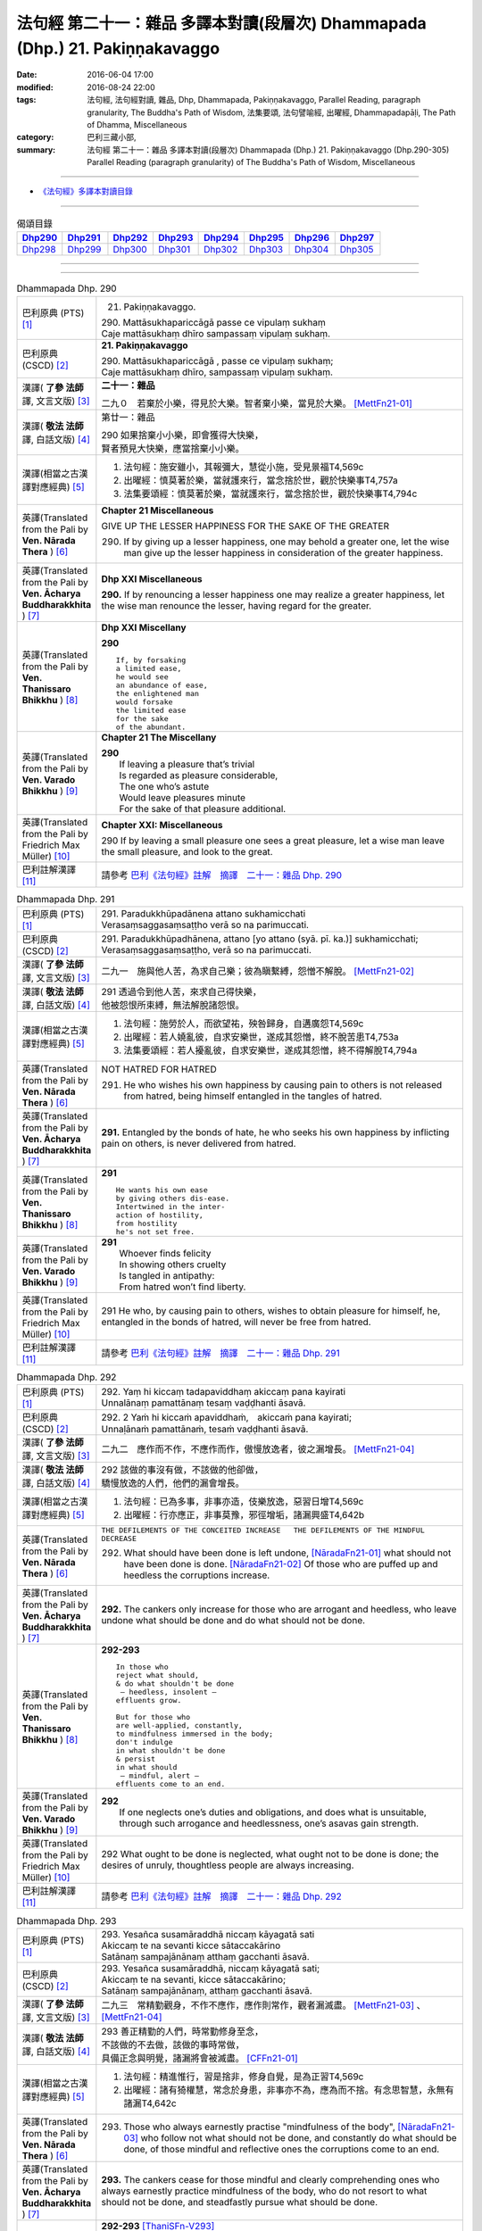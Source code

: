 =============================================================================
法句經 第二十一：雜品 多譯本對讀(段層次) Dhammapada (Dhp.) 21. Pakiṇṇakavaggo
=============================================================================

:date: 2016-06-04 17:00
:modified: 2016-08-24 22:00
:tags: 法句經, 法句經對讀, 雜品, Dhp, Dhammapada, Pakiṇṇakavaggo, 
       Parallel Reading, paragraph granularity, The Buddha's Path of Wisdom,
       法集要頌, 法句譬喻經, 出曜經, Dhammapadapāḷi, The Path of Dhamma, Miscellaneous
:category: 巴利三藏小部, 
:summary: 法句經 第二十一：雜品 多譯本對讀(段層次) Dhammapada (Dhp.) 21. Pakiṇṇakavaggo 
          (Dhp.290-305)
          Parallel Reading (paragraph granularity) of The Buddha's Path of Wisdom, Miscellaneous

--------------

- `《法句經》多譯本對讀目錄 <{filename}dhp-contrast-reading%zh.rst>`__

--------------

.. list-table:: 偈頌目錄
   :widths: 2 2 2 2 2 2 2 2
   :header-rows: 1

   * - Dhp290_
     - Dhp291_
     - Dhp292_
     - Dhp293_
     - Dhp294_
     - Dhp295_
     - Dhp296_
     - Dhp297_

   * - Dhp298_
     - Dhp299_
     - Dhp300_
     - Dhp301_
     - Dhp302_
     - Dhp303_
     - Dhp304_
     - Dhp305_

--------------

.. raw:: html 

  本對讀包含下列數個版本，請自行勾選欲對讀之版本
  （感恩 <strong><a href="https://siongui.github.io/zh/pages/siong-ui-te.html">Siong-Ui Te 師兄</a></strong>
  提供程式支援）：
  
  <div id="option-contrast-reading"></div>

--------------

.. _Dhp290:

.. list-table:: Dhammapada Dhp. 290
   :widths: 15 75
   :header-rows: 0
   :class: contrast-reading-table

   * - 巴利原典 (PTS) [1]_
     - 21. Pakiṇṇakavaggo. 
 
       | 290. Mattāsukhapariccāgā passe ce vipulaṃ sukhaṃ
       | Caje mattāsukhaṃ dhīro sampassaṃ vipulaṃ sukhaṃ.

   * - 巴利原典 (CSCD) [2]_
     - **21. Pakiṇṇakavaggo**

       | 290. Mattāsukhapariccāgā , passe ce vipulaṃ sukhaṃ;
       | Caje mattāsukhaṃ dhīro, sampassaṃ vipulaṃ sukhaṃ.

   * - 漢譯( **了參 法師** 譯, 文言文版) [3]_
     - **二十一：雜品**

       二九０　若棄於小樂，得見於大樂。智者棄小樂，當見於大樂。 [MettFn21-01]_

   * - 漢譯( **敬法 法師** 譯, 白話文版) [4]_
     - 第廿一：雜品

       | 290 如果捨棄小小樂，即會獲得大快樂，
       | 賢者預見大快樂，應當捨棄小小樂。

   * - 漢譯(相當之古漢譯對應經典) [5]_
     - 1. 法句經：施安雖小，其報彌大，慧從小施，受見景福T4,569c
       2. 出曜經：慎莫著於樂，當就護來行，當念捨於世，觀於快樂事T4,757a
       3. 法集要頌經：慎莫著於樂，當就護來行，當念捨於世，觀於快樂事T4,794c

   * - 英譯(Translated from the Pali by **Ven. Nārada Thera** ) [6]_
     - **Chapter 21  Miscellaneous**

       GIVE UP THE LESSER HAPPINESS FOR THE SAKE OF THE GREATER
       
       290. If by giving up a lesser happiness, one may behold a greater one, let the wise man give up the lesser happiness in consideration of the greater happiness.

   * - 英譯(Translated from the Pali by **Ven. Ācharya Buddharakkhita** ) [7]_
     - **Dhp XXI Miscellaneous**
       
       **290.** If by renouncing a lesser happiness one may realize a greater happiness, let the wise man renounce the lesser, having regard for the greater.

   * - 英譯(Translated from the Pali by **Ven. Thanissaro Bhikkhu** ) [8]_
     - **Dhp XXI  Miscellany**

       **290** 
       ::
              
          If, by forsaking    
          a limited ease,   
          he would see    
          an abundance of ease,   
          the enlightened man   
          would forsake   
          the limited ease    
          for the sake    
          of the abundant.

   * - 英譯(Translated from the Pali by **Ven. Varado Bhikkhu** ) [9]_
     - **Chapter 21 The Miscellany**

       | **290** 
       |  If leaving a pleasure that’s trivial  
       |  Is regarded as pleasure considerable, 
       |  The one who’s astute  
       |  Would leave pleasures minute  
       |  For the sake of that pleasure additional.
     
   * - 英譯(Translated from the Pali by Friedrich Max Müller) [10]_
     - **Chapter XXI: Miscellaneous**

       290 If by leaving a small pleasure one sees a great pleasure, let a wise man leave the small pleasure, and look to the great.

   * - 巴利註解漢譯 [11]_
     - 請參考 `巴利《法句經》註解　摘譯　二十一：雜品 Dhp. 290 <{filename}../dhA/dhA-chap21%zh.rst#Dhp290>`__

.. _Dhp291:

.. list-table:: Dhammapada Dhp. 291
   :widths: 15 75
   :header-rows: 0
   :class: contrast-reading-table

   * - 巴利原典 (PTS) [1]_
     - | 291. Paradukkhūpadānena attano sukhamicchati
       | Verasaṃsaggasaṃsaṭṭho verā so na parimuccati.

   * - 巴利原典 (CSCD) [2]_
     - | 291. Paradukkhūpadhānena, attano [yo attano (syā. pī. ka.)] sukhamicchati;
       | Verasaṃsaggasaṃsaṭṭho, verā so na parimuccati.

   * - 漢譯( **了參 法師** 譯, 文言文版) [3]_
     - 二九一　施與他人苦，為求自己樂；彼為瞋繫縛，怨憎不解脫。 [MettFn21-02]_

   * - 漢譯( **敬法 法師** 譯, 白話文版) [4]_
     - | 291 透過令到他人苦，來求自己得快樂，
       | 他被怨恨所束縛，無法解脫諸怨恨。

   * - 漢譯(相當之古漢譯對應經典) [5]_
     - 1. 法句經：施勞於人，而欲望祐，殃咎歸身，自遘廣怨T4,569c
       2. 出曜經：若人嬈亂彼，自求安樂世，遂成其怨憎，終不脫苦患T4,753a
       3. 法集要頌經：若人擾亂彼，自求安樂世，遂成其怨憎，終不得解脫T4,794a

   * - 英譯(Translated from the Pali by **Ven. Nārada Thera** ) [6]_
     - NOT HATRED FOR HATRED

       291. He who wishes his own happiness by causing pain to others is not released from hatred, being himself entangled in the tangles of hatred.

   * - 英譯(Translated from the Pali by **Ven. Ācharya Buddharakkhita** ) [7]_
     - **291.** Entangled by the bonds of hate, he who seeks his own happiness by inflicting pain on others, is never delivered from hatred.

   * - 英譯(Translated from the Pali by **Ven. Thanissaro Bhikkhu** ) [8]_
     - **291** 
       ::

          He wants his own ease   
          by giving others dis-ease.    
          Intertwined in the inter-   
          action of hostility,    
          from hostility    
          he's not set free.

   * - 英譯(Translated from the Pali by **Ven. Varado Bhikkhu** ) [9]_
     - | **291** 
       |  Whoever finds felicity  
       |  In showing others cruelty 
       |  Is tangled in antipathy:  
       |  From hatred won’t find liberty.
     
   * - 英譯(Translated from the Pali by Friedrich Max Müller) [10]_
     - 291 He who, by causing pain to others, wishes to obtain pleasure for himself, he, entangled in the bonds of hatred, will never be free from hatred.

   * - 巴利註解漢譯 [11]_
     - 請參考 `巴利《法句經》註解　摘譯　二十一：雜品 Dhp. 291 <{filename}../dhA/dhA-chap21%zh.rst#Dhp291>`__

.. _Dhp292:

.. list-table:: Dhammapada Dhp. 292
   :widths: 15 75
   :header-rows: 0
   :class: contrast-reading-table

   * - 巴利原典 (PTS) [1]_
     - | 292. Yaṃ hi kiccaṃ tadapaviddhaṃ akiccaṃ pana kayirati
       | Unnalānaṃ pamattānaṃ tesaṃ vaḍḍhanti āsavā.

   * - 巴利原典 (CSCD) [2]_
     - | 292. 2 Yaṁ hi kiccaṁ apaviddhaṁ,　akiccaṁ pana kayirati;
       | Unnaḷānaṁ pamattānaṁ, tesaṁ vaḍḍhanti āsavā.

   * - 漢譯( **了參 法師** 譯, 文言文版) [3]_
     - 二九二　應作而不作，不應作而作，傲慢放逸者，彼之漏增長。 [MettFn21-04]_

   * - 漢譯( **敬法 法師** 譯, 白話文版) [4]_
     - | 292 該做的事沒有做，不該做的他卻做，
       | 驕慢放逸的人們，他們的漏會增長。

   * - 漢譯(相當之古漢譯對應經典) [5]_
     - 1. 法句經：已為多事，非事亦造，伎樂放逸，惡習日增T4,569c
       2. 出曜經：行亦應正，非事莫豫，邪徑增垢，諸漏興盛T4,642b

   * - 英譯(Translated from the Pali by **Ven. Nārada Thera** ) [6]_
     - ``THE DEFILEMENTS OF THE CONCEITED INCREASE   THE DEFILEMENTS OF THE MINDFUL DECREASE``

       292. What should have been done is left undone, [NāradaFn21-01]_ what should not have been done is done. [NāradaFn21-02]_ Of those who are puffed up and heedless the corruptions increase.

   * - 英譯(Translated from the Pali by **Ven. Ācharya Buddharakkhita** ) [7]_
     - **292.** The cankers only increase for those who are arrogant and heedless, who leave undone what should be done and do what should not be done.

   * - 英譯(Translated from the Pali by **Ven. Thanissaro Bhikkhu** ) [8]_
     - **292-293** 
       ::
              
          In those who    
          reject what should,   
          & do what shouldn't be done   
           — heedless, insolent —   
          effluents grow.   
              
          But for those who   
          are well-applied, constantly,   
          to mindfulness immersed in the body;    
          don't indulge   
          in what shouldn't be done   
          & persist   
          in what should    
           — mindful, alert —   
          effluents come to an end.

   * - 英譯(Translated from the Pali by **Ven. Varado Bhikkhu** ) [9]_
     - | **292** 
       |  If one neglects one’s duties and obligations, and does what is unsuitable, through such arrogance and heedlessness, one’s asavas gain strength.
     
   * - 英譯(Translated from the Pali by Friedrich Max Müller) [10]_
     - 292 What ought to be done is neglected, what ought not to be done is done; the desires of unruly, thoughtless people are always increasing.

   * - 巴利註解漢譯 [11]_
     - 請參考 `巴利《法句經》註解　摘譯　二十一：雜品 Dhp. 292 <{filename}../dhA/dhA-chap21%zh.rst#Dhp292>`__

.. _Dhp293:

.. list-table:: Dhammapada Dhp. 293
   :widths: 15 75
   :header-rows: 0
   :class: contrast-reading-table

   * - 巴利原典 (PTS) [1]_
     - | 293. Yesañca susamāraddhā niccaṃ kāyagatā sati
       | Akiccaṃ te na sevanti kicce sātaccakārino
       | Satānaṃ sampajānānaṃ atthaṃ gacchanti āsavā.

   * - 巴利原典 (CSCD) [2]_
     - | 293. Yesañca susamāraddhā, niccaṃ kāyagatā sati;
       | Akiccaṃ te na sevanti, kicce sātaccakārino;
       | Satānaṃ sampajānānaṃ, atthaṃ gacchanti āsavā.

   * - 漢譯( **了參 法師** 譯, 文言文版) [3]_
     - 二九三　常精勤觀身，不作不應作，應作則常作，觀者漏滅盡。 [MettFn21-03]_ 、  [MettFn21-04]_

   * - 漢譯( **敬法 法師** 譯, 白話文版) [4]_
     - | 293 善正精勤的人們，時常勤修身至念，
       | 不該做的不去做，該做的事時常做，
       | 具備正念與明覺，諸漏將會被滅盡。 [CFFn21-01]_

   * - 漢譯(相當之古漢譯對應經典) [5]_
     - 1. 法句經：精進惟行，習是捨非，修身自覺，是為正習T4,569c
       2. 出曜經：諸有猗權慧，常念於身患，非事亦不為，應為而不捨。有念思智慧，永無有諸漏T4,642c

   * - 英譯(Translated from the Pali by **Ven. Nārada Thera** ) [6]_
     - 293. Those who always earnestly practise "mindfulness of the body", [NāradaFn21-03]_ who follow not what should not be done, and constantly do what should be done, of those mindful and reflective ones the corruptions come to an end. 

   * - 英譯(Translated from the Pali by **Ven. Ācharya Buddharakkhita** ) [7]_
     - **293.** The cankers cease for those mindful and clearly comprehending ones who always earnestly practice mindfulness of the body, who do not resort to what should not be done, and steadfastly pursue what should be done.

   * - 英譯(Translated from the Pali by **Ven. Thanissaro Bhikkhu** ) [8]_
     - **292-293** [ThaniSFn-V293]_
       ::
              
          In those who    
          reject what should,   
          & do what shouldn't be done   
           — heedless, insolent —   
          effluents grow.   
              
          But for those who   
          are well-applied, constantly,   
          to mindfulness immersed in the body;    
          don't indulge   
          in what shouldn't be done   
          & persist   
          in what should    
           — mindful, alert —   
          effluents come to an end.

   * - 英譯(Translated from the Pali by **Ven. Varado Bhikkhu** ) [9]_
     - | **293** 
       |  Those who ceaselessly and earnestly contemplate the body, who reject whatever conduct is unsuitable, and persevere in what is suitable: being attentive and mindful, their asavas fade away.
     
   * - 英譯(Translated from the Pali by Friedrich Max Müller) [10]_
     - 293 But they whose whole watchfulness is always directed to their body, who do not follow what ought not to be done, and who steadfastly do what ought to be done, the desires of such watchful and wise people will come to an end.

   * - 巴利註解漢譯 [11]_
     - 請參考 `巴利《法句經》註解　摘譯　二十一：雜品 Dhp. 293 <{filename}../dhA/dhA-chap21%zh.rst#Dhp293>`__

.. _Dhp294:

.. list-table:: Dhammapada Dhp. 294
   :widths: 15 75
   :header-rows: 0
   :class: contrast-reading-table

   * - 巴利原典 (PTS) [1]_
     - | 294. Mātaraṃ pitaraṃ hantvā rājāno dve ca khattiye
       | Raṭṭhaṃ sānuvaraṃ hantvā anīgho yāti brāhmaṇo.

   * - 巴利原典 (CSCD) [2]_
     - | 294. Mātaraṃ  pitaraṃ hantvā, rājāno dve ca khattiye;
       | Raṭṭhaṃ sānucaraṃ hantvā, anīgho yāti brāhmaṇo.

   * - 漢譯( **了參 法師** 譯, 文言文版) [3]_
     - 二九四　殺（愛欲）母與（慢）父，殺剎帝利族二王，（破）王國殺其從臣，趨向無憂婆羅門。 [LChnFn21-01]_ 、 [LChnFn21-02]_ 、 [LChnFn21-03]_ 、 [LChnFn21-04]_ 、 [LChnFn21-05]_ 、 [MettFn21-05]_ 、 [MettFn21-06]_ 、 [MettFn21-09]_

   * - 漢譯( **敬法 法師** 譯, 白話文版) [4]_
     - | 294 殺了母親（渴愛）、父親（我慢）與兩位剎帝利王（常見與斷見）
       | 、及摧毀了國家（十二處）和她的徵稅員（樂欲）之後，婆羅門（漏盡者）達到無苦。

   * - 漢譯(相當之古漢譯對應經典) [5]_
     - 1. 法句經：學先斷母，率君二臣，廢諸營從，是上道人T4,559c
       2. 法句譬喻經：學先斷母，率君二臣，廢諸營從，是上道人T4,577b
       3. 出曜經：除其父母緣，王家及二種，遍滅其境土，無垢為梵志T4,750c
       4. 出曜經：先去其母，王及二臣，盡勝境界，是謂梵志T4,774c
       5. 法集要頌經：除其父母緣，王家及二種，徧滅其境界，無垢為梵行T4,793b
       6. 法集要頌經：學先去其母，率君及二臣，盡勝諸境界，是名為梵志T4,799b

       | 7. 八犍度：捐捨於父母，亦王及二學，捨邦土翼從，無礙過梵志T26,915a
       | 8. 集論：逆害於父母，王及二多聞，誅國及隨行，是人說清淨T31,694a
       | 9. 雜集論：逆害於父母，王及二多聞，誅國及隨行，是人說清淨T31,773a

   * - 英譯(Translated from the Pali by **Ven. Nārada Thera** ) [6]_
     - ARAHANT GOES UNGRIEVING

       294. Having slain mother [NāradaFn21-04]_ (craving) and father [NāradaFn21-05]_ (conceit) and two warrior kings (views based on eternalism and nihilism), and having destroyed a country (sense-avenues and sense-objects) together with its revenue officer [NāradaFn21-06]_ (attachment), ungrieving goes the Brāhmaṇa (Arahant).

   * - 英譯(Translated from the Pali by **Ven. Ācharya Buddharakkhita** ) [7]_
     - **294.** Having slain mother (craving), father (self-conceit), two warrior-kings (eternalism and nihilism), and destroyed a country (sense organs and sense objects) together with its treasurer (attachment and lust), ungrieving goes the holy man.

   * - 英譯(Translated from the Pali by **Ven. Thanissaro Bhikkhu** ) [8]_
     - **294-295** [ThaniSFn-V294]_
       ::
              
          Having killed mother & father,    
          two warrior kings,    
          the kingdom & its dependency —    
          the brahman, untroubled, travels on.    
              
          Having killed mother & father,    
          two learned kings,    
          &, fifth, a tiger —   
          the brahman, untroubled, travels on.

   * - 英譯(Translated from the Pali by **Ven. Varado Bhikkhu** ) [9]_
     - **294**
       ::
              
         Having destroyed  
                   craving,  
                   conceit,  
                   belief in eternalism, 
                   belief in annihilationism,  
                   the sense spheres,  
                   delight and passion,  
         the arahant calmly takes his leave.
     
   * - 英譯(Translated from the Pali by Friedrich Max Müller) [10]_
     - 294 A true Brahmana goes scatheless, though he have killed father and mother, and two valiant kings, though he has destroyed a kingdom with all its subjects.

   * - 巴利註解漢譯 [11]_
     - 請參考 `巴利《法句經》註解　摘譯　二十一：雜品 Dhp. 294 <{filename}../dhA/dhA-chap21%zh.rst#Dhp294>`__

.. _Dhp295:

.. list-table:: Dhammapada Dhp. 295
   :widths: 15 75
   :header-rows: 0
   :class: contrast-reading-table

   * - 巴利原典 (PTS) [1]_
     - | 295. Mātaraṃ pitaraṃ hantvā rājāno dve ca sottiye
       | Veyyagghapañcamaṃ hantvā anīgho yāti brāhmaṇo.

   * - 巴利原典 (CSCD) [2]_
     - | 295. Mātaraṃ pitaraṃ hantvā, rājāno dve ca sotthiye;
       | Veyagghapañcamaṃ hantvā, anīgho yāti brāhmaṇo.

   * - 漢譯( **了參 法師** 譯, 文言文版) [3]_
     - 二九五　殺（愛欲）母與（慢）父，殺婆羅門族二王，殺其虎（將）第五（疑），趨向無憂婆羅門。 [LChnFn21-02]_ 、 [LChnFn21-06]_ 、 [MettFn21-07]_ 、 [MettFn21-08]_ 、 [MettFn21-09]_

   * - 漢譯( **敬法 法師** 譯, 白話文版) [4]_
     - | 295 殺了母親、父親與兩位婆羅門王、
       | 及消滅了疑虎排第五的五蓋後，婆羅門達到無苦。

   * - 漢譯(相當之古漢譯對應經典) [5]_
     - | 1. 發智：逆害於父母，王及二多聞，除虎第五怨，是人說清淨T26,1029c
       | 2. 八犍度：捐捨於父母，亦王及二學，已害於五虎，彼謂之清淨T26,915a

   * - 英譯(Translated from the Pali by **Ven. Nārada Thera** ) [6]_
     - 295. Having slain mother and father and two brahmin kings, and having destroyed the perilous path [NāradaFn21-07]_ (hindrances), ungrieving goes the Brāhmaṇa (Arahant). 

   * - 英譯(Translated from the Pali by **Ven. Ācharya Buddharakkhita** ) [7]_
     - **295.** Having slain mother, father, two brahman kings (two extreme views), and a tiger as the fifth (the five mental hindrances), ungrieving goes the holy man.

   * - 英譯(Translated from the Pali by **Ven. Thanissaro Bhikkhu** ) [8]_
     - **294-295** [ThaniSFn-V295]_
       ::
              
          Having killed mother & father,    
          two warrior kings,    
          the kingdom & its dependency —    
          the brahman, untroubled, travels on.    
              
          Having killed mother & father,    
          two learned kings,    
          &, fifth, a tiger —   
          the brahman, untroubled, travels on.

   * - 英譯(Translated from the Pali by **Ven. Varado Bhikkhu** ) [9]_
     - **295** 
       ::
              
         Having destroyed  
                   craving,  
                   conceit,  
                   belief in eternalism, 
                   belief in annihilationism,  
                   the five hindrances,  
         the arahant calmly takes his leave.
     
   * - 英譯(Translated from the Pali by Friedrich Max Müller) [10]_
     - 295 A true Brahmana goes scatheless, though he have killed father and mother, and two holy kings, and an eminent man besides.

   * - 巴利註解漢譯 [11]_
     - 請參考 `巴利《法句經》註解　摘譯　二十一：雜品 Dhp. 295 <{filename}../dhA/dhA-chap21%zh.rst#Dhp295>`__

.. _Dhp296:

.. list-table:: Dhammapada Dhp. 296
   :widths: 15 75
   :header-rows: 0
   :class: contrast-reading-table

   * - 巴利原典 (PTS) [1]_
     - | 296. Suppabuddhaṃ pabujjhanti sadā gotamasāvakā
       | Yesaṃ divā ca ratto ca niccaṃ buddhagatā sati.

   * - 巴利原典 (CSCD) [2]_
     - | 296. Suppabuddhaṃ pabujjhanti, sadā gotamasāvakā;
       | Yesaṃ divā ca ratto ca, niccaṃ buddhagatā sati.

   * - 漢譯( **了參 法師** 譯, 文言文版) [3]_
     - 二九六　喬達摩弟子，常善自醒覺，無論晝與夜，彼常念佛陀。 [LChnFn21-07]_ 、 [NandFn21-02]_

   * - 漢譯( **敬法 法師** 譯, 白話文版) [4]_
     - | 296 喬達摩的弟子們心常醒覺，
       | 不論晝夜皆常念佛（的功德）。

   * - 漢譯(相當之古漢譯對應經典) [5]_
     - 1. 法句經：為佛弟子，常寤自覺，晝夜念佛，惟法思眾T4,569c
       2. 法句經：己知自覺意，是為佛弟子，常當晝夜念，佛與法及僧T4,561b
       3. 法句譬喻經：己知自覺意，是為佛弟子，常當晝夜念，佛與法及眾T4,581a
       4. 出曜經：能知自覺者，是瞿曇弟子，晝夜當念是，一心歸命佛T4,701b
       5. 法集要頌經：善知自覺者，是瞿曇聲聞，應當於晝夜，一心恒念佛T4,794a

   * - 英譯(Translated from the Pali by **Ven. Nārada Thera** ) [6]_
     - ``MEDITATE ON THE BUDDHA, DHAMMA, SANGHA   BODY AND HARMLESSNESS   SEEK DELIGHT IN MEDITATION``

       296. Well awakened the disciples of Gotama ever arise - they who by day and night always contemplate the Buddha. [NāradaFn21-08]_ 

   * - 英譯(Translated from the Pali by **Ven. Ācharya Buddharakkhita** ) [7]_
     - **296.** Those disciples of Gotama ever awaken happily who day and night constantly practice the Recollection of the Qualities of the Buddha.

   * - 英譯(Translated from the Pali by **Ven. Thanissaro Bhikkhu** ) [8]_
     - **296-301** 
       ::
              
          They awaken, always wide awake:   
            Gotama's disciples  
          whose mindfulness, both day & night,    
          is constantly immersed    
            in the Buddha.  
              
          They awaken, always wide awake:   
            Gotama's disciples  
          whose mindfulness, both day & night,    
          is constantly immersed    
            in the Dhamma.  
              
          They awaken, always wide awake:   
            Gotama's disciples  
          whose mindfulness, both day & night,    
          is constantly immersed    
            in the Sangha.  
              
          They awaken, always wide awake:   
            Gotama's disciples  
          whose mindfulness, both day & night,    
          is constantly immersed    
            in the body.  
              
          They awaken, always wide awake:   
            Gotama's disciples  
          whose hearts delight, both day & night,   
            in harmlessness.  
              
          They awaken, always wide awake:   
            Gotama's disciples  
          whose hearts delight, both day & night,   
            in developing the mind.

   * - 英譯(Translated from the Pali by **Ven. Varado Bhikkhu** ) [9]_
     - | **296** 
       |  The disciples of Gotama, fully awake, 
       |  Are intent on the Buddha, by night and by day.
     
   * - 英譯(Translated from the Pali by Friedrich Max Müller) [10]_
     - 296 The disciples of Gotama (Buddha) are always well awake, and their thoughts day and night are always set on Buddha.

   * - 巴利註解漢譯 [11]_
     - 請參考 `巴利《法句經》註解　摘譯　二十一：雜品 Dhp. 296 <{filename}../dhA/dhA-chap21%zh.rst#Dhp296>`__

.. _Dhp297:

.. list-table:: Dhammapada Dhp. 297
   :widths: 15 75
   :header-rows: 0
   :class: contrast-reading-table

   * - 巴利原典 (PTS) [1]_
     - | 297. Suppabuddhaṃ pabujjhanti sadā gotamasāvakā
       | Yesaṃ divā ca ratto ca niccaṃ dhammagatā sati.

   * - 巴利原典 (CSCD) [2]_
     - | 297. Suppabuddhaṃ pabujjhanti, sadā gotamasāvakā;
       | Yesaṃ divā ca ratto ca, niccaṃ dhammagatā sati.

   * - 漢譯( **了參 法師** 譯, 文言文版) [3]_
     - 二九七　喬達摩弟子，常善自醒覺，無論晝與夜，彼常念達摩。 [NandFn21-02]_

   * - 漢譯( **敬法 法師** 譯, 白話文版) [4]_
     - | 297 喬達摩的弟子們心常醒覺，
       | 不論晝夜皆常念法（的功德）。

   * - 漢譯(相當之古漢譯對應經典) [5]_
     - 1. 出曜經：善覺自覺者，是瞿曇弟子，晝夜當念是，一心念於法T4,701c
       2. 法集要頌經：善知自覺者，是瞿曇聲聞，應當於晝夜，一心恒念法T4,784c

   * - 英譯(Translated from the Pali by **Ven. Nārada Thera** ) [6]_
     - 297. Well awakened the disciples of Gotama ever arise - they who by day and night always contemplate the Dhamma. [NāradaFn21-09]_

   * - 英譯(Translated from the Pali by **Ven. Ācharya Buddharakkhita** ) [7]_
     - **297.** Those disciples of Gotama ever awaken happily who day and night constantly practice the Recollection of the Qualities of the Dhamma.

   * - 英譯(Translated from the Pali by **Ven. Thanissaro Bhikkhu** ) [8]_
     - **296-301** 
       ::
              
          They awaken, always wide awake:   
            Gotama's disciples  
          whose mindfulness, both day & night,    
          is constantly immersed    
            in the Buddha.  
              
          They awaken, always wide awake:   
            Gotama's disciples  
          whose mindfulness, both day & night,    
          is constantly immersed    
            in the Dhamma.  
              
          They awaken, always wide awake:   
            Gotama's disciples  
          whose mindfulness, both day & night,    
          is constantly immersed    
            in the Sangha.  
              
          They awaken, always wide awake:   
            Gotama's disciples  
          whose mindfulness, both day & night,    
          is constantly immersed    
            in the body.  
              
          They awaken, always wide awake:   
            Gotama's disciples  
          whose hearts delight, both day & night,   
            in harmlessness.  
              
          They awaken, always wide awake:   
            Gotama's disciples  
          whose hearts delight, both day & night,   
            in developing the mind.

   * - 英譯(Translated from the Pali by **Ven. Varado Bhikkhu** ) [9]_
     - | **297** 
       |  The disciples of Gotama, fully awake, 
       |  Are intent on the Dhamma, by night and by day.
     
   * - 英譯(Translated from the Pali by Friedrich Max Müller) [10]_
     - 297 The disciples of Gotama are always well awake, and their thoughts day and night are always set on the law.

   * - 巴利註解漢譯 [11]_
     - 請參考 `巴利《法句經》註解　摘譯　二十一：雜品 Dhp. 297 <{filename}../dhA/dhA-chap21%zh.rst#Dhp297>`__

.. _Dhp298:

.. list-table:: Dhammapada Dhp. 298
   :widths: 15 75
   :header-rows: 0
   :class: contrast-reading-table

   * - 巴利原典 (PTS) [1]_
     - | 298. Suppabuddhaṃ pabujjhanti sadā gotamasāvakā
       | Yesaṃ divā ca ratto ca niccaṃ saṅghagatā sati.

   * - 巴利原典 (CSCD) [2]_
     - | 298. Suppabuddhaṃ  pabujjhanti, sadā gotamasāvakā;
       | Yesaṃ divā ca ratto ca, niccaṃ saṅghagatā sati.

   * - 漢譯( **了參 法師** 譯, 文言文版) [3]_
     - 二九八　喬達摩弟子，常善自醒覺，無論晝與夜，彼常念僧伽。 [NandFn21-02]_

   * - 漢譯( **敬法 法師** 譯, 白話文版) [4]_
     - | 298 喬達摩的弟子們心常醒覺，
       | 不論晝夜皆常念僧（的功德）。

   * - 漢譯(相當之古漢譯對應經典) [5]_
     - 1. 出曜經：善覺自覺者，是瞿曇弟子，晝夜當念是，一心念於眾T4,701c
       2. 法集要頌經：善知自覺者，是瞿曇聲聞，應當於晝夜，一心恒念僧T4,784c

   * - 英譯(Translated from the Pali by **Ven. Nārada Thera** ) [6]_
     - 298. Well awakened the disciples of Gotama ever arise - they who by day and night always contemplate the Sangha. [NāradaFn21-10]_

   * - 英譯(Translated from the Pali by **Ven. Ācharya Buddharakkhita** ) [7]_
     - **298.** Those disciples of Gotama ever awaken happily who day and night constantly practice the Recollection of the Qualities of the Sangha.

   * - 英譯(Translated from the Pali by **Ven. Thanissaro Bhikkhu** ) [8]_
     - **296-301** 
       ::
              
          They awaken, always wide awake:   
            Gotama's disciples  
          whose mindfulness, both day & night,    
          is constantly immersed    
            in the Buddha.  
              
          They awaken, always wide awake:   
            Gotama's disciples  
          whose mindfulness, both day & night,    
          is constantly immersed    
            in the Dhamma.  
              
          They awaken, always wide awake:   
            Gotama's disciples  
          whose mindfulness, both day & night,    
          is constantly immersed    
            in the Sangha.  
              
          They awaken, always wide awake:   
            Gotama's disciples  
          whose mindfulness, both day & night,    
          is constantly immersed    
            in the body.  
              
          They awaken, always wide awake:   
            Gotama's disciples  
          whose hearts delight, both day & night,   
            in harmlessness.  
              
          They awaken, always wide awake:   
            Gotama's disciples  
          whose hearts delight, both day & night,   
            in developing the mind.

   * - 英譯(Translated from the Pali by **Ven. Varado Bhikkhu** ) [9]_
     - | **298** 
       |  The disciples of Gotama, fully awake, 
       |  Are intent on the Sangha, by night and by day.
     
   * - 英譯(Translated from the Pali by Friedrich Max Müller) [10]_
     - 298 The disciples of Gotama are always well awake, and their thoughts day and night are always set on the church.

   * - 巴利註解漢譯 [11]_
     - 請參考 `巴利《法句經》註解　摘譯　二十一：雜品 Dhp. 298 <{filename}../dhA/dhA-chap21%zh.rst#Dhp298>`__

.. _Dhp299:

.. list-table:: Dhammapada Dhp. 299
   :widths: 15 75
   :header-rows: 0
   :class: contrast-reading-table

   * - 巴利原典 (PTS) [1]_
     - | 299. Suppabuddhaṃ pabujjhanti sadā gotamasāvakā 
       | Yesaṃ divā ca ratto ca niccaṃ kāyagatā sati.

   * - 巴利原典 (CSCD) [2]_
     - | 299. Suppabuddhaṃ pabujjhanti, sadā gotamasāvakā;
       | Yesaṃ divā ca ratto ca, niccaṃ kāyagatā sati.

   * - 漢譯( **了參 法師** 譯, 文言文版) [3]_
     - 二九九　喬達摩弟子，常善自醒覺，無論晝與夜，彼常念於身。 [LChnFn21-08]_ 、 [MettFn21-10]_ 、 [NandFn21-02]_

   * - 漢譯( **敬法 法師** 譯, 白話文版) [4]_
     - | 299 喬達摩的弟子們心常醒覺，
       | 不論晝夜皆常念身（不淨）。

   * - 漢譯(相當之古漢譯對應經典) [5]_
     - 1. 法句經：為佛弟子，當寤自覺，日暮思禪，樂觀一心T4,569c

   * - 英譯(Translated from the Pali by **Ven. Nārada Thera** ) [6]_
     - 299. Well awakened the disciples of Gotama ever arise - they who by day and night always contemplate the body. [NāradaFn21-11]_

   * - 英譯(Translated from the Pali by **Ven. Ācharya Buddharakkhita** ) [7]_
     - **299.** Those disciples of Gotama ever awaken happily who day and night constantly practice Mindfulness of the Body.

   * - 英譯(Translated from the Pali by **Ven. Thanissaro Bhikkhu** ) [8]_
     - **296-301** [ThaniSFn-V299]_
       ::
              
          They awaken, always wide awake:   
            Gotama's disciples  
          whose mindfulness, both day & night,    
          is constantly immersed    
            in the Buddha.  
              
          They awaken, always wide awake:   
            Gotama's disciples  
          whose mindfulness, both day & night,    
          is constantly immersed    
            in the Dhamma.  
              
          They awaken, always wide awake:   
            Gotama's disciples  
          whose mindfulness, both day & night,    
          is constantly immersed    
            in the Sangha.  
              
          They awaken, always wide awake:   
            Gotama's disciples  
          whose mindfulness, both day & night,    
          is constantly immersed    
            in the body.  
              
          They awaken, always wide awake:   
            Gotama's disciples  
          whose hearts delight, both day & night,   
            in harmlessness.  
              
          They awaken, always wide awake:   
            Gotama's disciples  
          whose hearts delight, both day & night,   
            in developing the mind.

   * - 英譯(Translated from the Pali by **Ven. Varado Bhikkhu** ) [9]_
     - | **299** 
       |  The disciples of Gotama, fully awake, 
       |  Are intent on the body, by night and by day.
     
   * - 英譯(Translated from the Pali by Friedrich Max Müller) [10]_
     - 299 The disciples of Gotama are always well awake, and their thoughts day and night are always set on their body.

   * - 巴利註解漢譯 [11]_
     - 請參考 `巴利《法句經》註解　摘譯　二十一：雜品 Dhp. 299 <{filename}../dhA/dhA-chap21%zh.rst#Dhp299>`__

.. _Dhp300:

.. list-table:: Dhammapada Dhp. 300
   :widths: 15 75
   :header-rows: 0
   :class: contrast-reading-table

   * - 巴利原典 (PTS) [1]_
     - | 300. Suppabuddhaṃ pabujjhanti sadā gotamasāvakā
       | Yesaṃ divā ca ratto ca ahiṃsāya rato mano.

   * - 巴利原典 (CSCD) [2]_
     - | 300. Suppabuddhaṃ pabujjhanti, sadā gotamasāvakā;
       | Yesaṃ divā ca ratto ca, ahiṃsāya rato mano.

   * - 漢譯( **了參 法師** 譯, 文言文版) [3]_
     - 三００　喬達摩弟子，常善自醒覺，無論晝與夜，常樂不殺生。 [NandFn21-02]_

   * - 漢譯( **敬法 法師** 譯, 白話文版) [4]_
     - | 300 喬達摩的弟子們心常醒覺，
       | 其心不論晝夜皆樂於無害。 [CFFn21-02]_

   * - 漢譯(相當之古漢譯對應經典) [5]_
     - 1. 出曜經：善覺自覺者，是瞿曇弟子，晝夜當念是，一心念不害T4,701c
       2. 法集要頌經：善知自覺者，是能仁弟子，應當於晝夜，一心念不殺T4,794a

   * - 英譯(Translated from the Pali by **Ven. Nārada Thera** ) [6]_
     - 300. Well awakened the disciples of Gotama ever arise - they who by day and night delight in harmlessness.

   * - 英譯(Translated from the Pali by **Ven. Ācharya Buddharakkhita** ) [7]_
     - **300.** Those disciples of Gotama ever awaken happily whose minds by day and night delight in the practice of non-violence.

   * - 英譯(Translated from the Pali by **Ven. Thanissaro Bhikkhu** ) [8]_
     - **296-301** 
       ::
              
          They awaken, always wide awake:   
            Gotama's disciples  
          whose mindfulness, both day & night,    
          is constantly immersed    
            in the Buddha.  
              
          They awaken, always wide awake:   
            Gotama's disciples  
          whose mindfulness, both day & night,    
          is constantly immersed    
            in the Dhamma.  
              
          They awaken, always wide awake:   
            Gotama's disciples  
          whose mindfulness, both day & night,    
          is constantly immersed    
            in the Sangha.  
              
          They awaken, always wide awake:   
            Gotama's disciples  
          whose mindfulness, both day & night,    
          is constantly immersed    
            in the body.  
              
          They awaken, always wide awake:   
            Gotama's disciples  
          whose hearts delight, both day & night,   
            in harmlessness.  
              
          They awaken, always wide awake:   
            Gotama's disciples  
          whose hearts delight, both day & night,   
            in developing the mind.

   * - 英譯(Translated from the Pali by **Ven. Varado Bhikkhu** ) [9]_
     - | **300** 
       |  The disciples of Gotama, fully awake, 
       |  Are devoted to harmlessness, night-time and day.
     
   * - 英譯(Translated from the Pali by Friedrich Max Müller) [10]_
     - 300 The disciples of Gotama are always well awake, and their mind day and night always delights in compassion.

   * - 巴利註解漢譯 [11]_
     - 請參考 `巴利《法句經》註解　摘譯　二十一：雜品 Dhp. 300 <{filename}../dhA/dhA-chap21%zh.rst#Dhp300>`__

.. _Dhp301:

.. list-table:: Dhammapada Dhp. 301
   :widths: 15 75
   :header-rows: 0
   :class: contrast-reading-table

   * - 巴利原典 (PTS) [1]_
     - 301. Suppabuddhaṃ pabujjhanti sadā gotamasāvakā yesaṃ divā ca ratto ca bhāvanāya rato mano.

   * - 巴利原典 (CSCD) [2]_
     - | 301. Suppabuddhaṃ pabujjhanti, sadā gotamasāvakā;
       | Yesaṃ  divā ca ratto ca, bhāvanāya rato mano.

   * - 漢譯( **了參 法師** 譯, 文言文版) [3]_
     - 三０一　喬達摩弟子，常善自醒覺，無論晝與夜，心常樂禪定。 [NandFn21-02]_

   * - 漢譯( **敬法 法師** 譯, 白話文版) [4]_
     - | 301 喬達摩的弟子們心常醒覺，
       | 其心不論晝夜皆樂於培育。 [CFFn21-03]_

   * - 漢譯(相當之古漢譯對應經典) [5]_
     - 1. 法句經：為佛弟子，當寤自覺，日暮思禪，樂觀一心T4,569c
       2. 出曜經：善覺自覺者，是瞿曇弟子，晝夜當念是，意樂泥洹樂T4,702a
       3. 法集要頌經：善知自覺者，是能仁弟子，應當於晝夜，一心念意樂。善知自覺者，是能仁弟子，應當於晝夜，一心念圓寂T4,784c

   * - 英譯(Translated from the Pali by **Ven. Nārada Thera** ) [6]_
     - 301. Well awakened the disciples of Gotama ever arise - they who by day and night delight in meditation.

   * - 英譯(Translated from the Pali by **Ven. Ācharya Buddharakkhita** ) [7]_
     - **301.** Those disciples of Gotama ever awaken happily whose minds by day and night delight in the practice of meditation.

   * - 英譯(Translated from the Pali by **Ven. Thanissaro Bhikkhu** ) [8]_
     - **296-301** [ThaniSFn-V301]_
       ::
              
          They awaken, always wide awake:   
            Gotama's disciples  
          whose mindfulness, both day & night,    
          is constantly immersed    
            in the Buddha.  
              
          They awaken, always wide awake:   
            Gotama's disciples  
          whose mindfulness, both day & night,    
          is constantly immersed    
            in the Dhamma.  
              
          They awaken, always wide awake:   
            Gotama's disciples  
          whose mindfulness, both day & night,    
          is constantly immersed    
            in the Sangha.  
              
          They awaken, always wide awake:   
            Gotama's disciples  
          whose mindfulness, both day & night,    
          is constantly immersed    
            in the body.  
              
          They awaken, always wide awake:   
            Gotama's disciples  
          whose hearts delight, both day & night,   
            in harmlessness.  
              
          They awaken, always wide awake:   
            Gotama's disciples  
          whose hearts delight, both day & night,   
            in developing the mind.

   * - 英譯(Translated from the Pali by **Ven. Varado Bhikkhu** ) [9]_
     - | **301** 
       |  The disciples of Gotama, fully awake, 
       |  They enjoy meditation, by night and by day.
     
   * - 英譯(Translated from the Pali by Friedrich Max Müller) [10]_
     - 301 The disciples of Gotama are always well awake, and their mind day and night always delights in meditation.

   * - 巴利註解漢譯 [11]_
     - 請參考 `巴利《法句經》註解　摘譯　二十一：雜品 Dhp. 301 <{filename}../dhA/dhA-chap21%zh.rst#Dhp301>`__

.. _Dhp302:

.. list-table:: Dhammapada Dhp. 302
   :widths: 15 75
   :header-rows: 0
   :class: contrast-reading-table

   * - 巴利原典 (PTS) [1]_
     - | 302. Duppabbajjaṃ durabhiramaṃ durāvāsā gharā dukhā
       | Dukkhosamānasaṃvāso dukkhānupatitaddhagu
       | Tasmā na caddhagu siyā dukkhānupatito siyā.

   * - 巴利原典 (CSCD) [2]_
     - | 302. Duppabbajjaṃ durabhiramaṃ, durāvāsā gharā dukhā;
       | Dukkhosamānasaṃvāso, dukkhānupatitaddhagū;
       | Tasmā na caddhagū siyā, na ca [tasmā na caddhagū na ca (ka.)] dukkhānupatito siyā [dukkhānupātito (?)].

   * - 漢譯( **了參 法師** 譯, 文言文版) [3]_
     - 三０二　出家愛樂難。在家生活難。非儔共住苦。（輪迴）往來苦。故不應往來，隨從於痛苦。 [MettFn21-11]_ 、 [MettFn21-12]_ 、 [MettFn21-13]_ 、 [MettFn21-14]_  

   * - 漢譯( **敬法 法師** 譯, 白話文版) [4]_
     - | 302 出家難而樂於其中更難，艱難的居家生活是痛苦；
       | 與不同類之人相處是苦，輪迴的旅人要遭受痛苦，
       | 因此不要做輪迴的旅人，不要做不斷遭受苦的人。

   * - 漢譯(相當之古漢譯對應經典) [5]_
     - 1. 法句經：學難捨罪難，居在家亦難，會止同利難，難難無過有T4,569c
       2. 法句譬喻經：學難捨罪難，居在家亦難，會止同利難，難難無過有T4,599c
       3. 出曜經：學難捨罪難，居在家亦難，會止同利難，艱難不過有T4,679b
       4. 法集要頌經：學難捨罪難，居在家亦難，會止同利難，艱難不過是T4,782c

       | 5. 雜阿含經490：賢聖法、律中，有何難事？舍利弗告閻浮車：唯出家難。云何出家難？答言：愛樂者難。云何愛樂難？答言：樂常修善法難T02, 126a

   * - 英譯(Translated from the Pali by **Ven. Nārada Thera** ) [6]_
     - HARD IS RENUNCIATION

       302. Difficult is renunciation, difficult is it to delight therein. Difficult and painful is household life. Painful is association with those who are incompatible. Ill befalls a wayfarer (in saṃsāra). Therefore be not a wayfarer, be not a pursuer of ill.

   * - 英譯(Translated from the Pali by **Ven. Ācharya Buddharakkhita** ) [7]_
     - **302.** Difficult is life as a monk; difficult is it to delight therein. Also difficult and sorrowful is the household life. Suffering comes from association with unequals; suffering comes from wandering in samsara. Therefore, be not an aimless wanderer, be not a pursuer of suffering.

   * - 英譯(Translated from the Pali by **Ven. Thanissaro Bhikkhu** ) [8]_
     - **302** 
       ::
              
            Hard   is the life gone forth,  
            hard   to delight in. 
            Hard   is the miserable 
               householder's life.  
          It's painful    to stay with dissonant people,    
          painful     to travel the road.   
            So be  neither traveler 
                   nor pained.

   * - 英譯(Translated from the Pali by **Ven. Varado Bhikkhu** ) [9]_
     - | **302** 
       |  Monastic life is difficult, 
       |  Has joy not always found. 
       |  The household life is troublesome,  
       |  With sorrow it is bound.  
       |  It's hard at any residence  
       |  To stay there, not to leave.  
       |  Thus, cease samsaric wandering, 
       |  Or you will pain receive.
     
   * - 英譯(Translated from the Pali by Friedrich Max Müller) [10]_
     - 302 It is hard to leave the world (to become a friar), it is hard to enjoy the world; hard is the monastery, painful are the houses; painful it is to dwell with equals (to share everything in common) and the itinerant mendicant is beset with pain. Therefore let no man be an itinerant mendicant and he will not be beset with pain.

   * - 巴利註解漢譯 [11]_
     - 請參考 `巴利《法句經》註解　摘譯　二十一：雜品 Dhp. 302 <{filename}../dhA/dhA-chap21%zh.rst#Dhp302>`__

.. _Dhp303:

.. list-table:: Dhammapada Dhp. 303
   :widths: 15 75
   :header-rows: 0
   :class: contrast-reading-table

   * - 巴利原典 (PTS) [1]_
     - | 303. Saddho sīlena sampanno yasobhogasamappito
       | Yaṃ yaṃ padesaṃ bhajati tattha tattheva pūjito.

   * - 巴利原典 (CSCD) [2]_
     - | 303. Saddho sīlena sampanno, yasobhogasamappito;
       | Yaṃ yaṃ padesaṃ bhajati, tattha tattheva pūjito.

   * - 漢譯( **了參 法師** 譯, 文言文版) [3]_
     - 三０三　正信而具戒，得譽及財者，彼至於何處，處處受尊敬。 [LChnFn21-09]_ 、 [MettFn21-15]_ 、 [MettFn21-16]_

   * - 漢譯( **敬法 法師** 譯, 白話文版) [4]_
     - | 303 他信戒具足，有聲譽財富，
       | 無論去何處，皆備受尊敬。

   * - 漢譯(相當之古漢譯對應經典) [5]_
     - 1. 法句經：有信則戒成，從戒多致寶，亦從得諧偶，在所見供養T4,570a
       2. 法句經：信使戒誠，亦受智慧，在在能行，處處見養T4,560c
       3. 法句譬喻經：有信則戒成，從戒多致寶，亦從得諧偶，在所見供養T4,599c
       4. 出曜經：信使戒成，亦壽智慧，在在能行，處處見養T4,674a
       5. 法集要頌經：信使戒成就，亦獲壽及慧，在在則能行，處處見供養T4,782c

   * - 英譯(Translated from the Pali by **Ven. Nārada Thera** ) [6]_
     - THE DEVOUT ARE RESPECTED EVERYWHERE

       303. He who is full of confidence [NāradaFn21-12]_ and virtue, possessed of fame and wealth, he is honoured everywhere, in whatever land he sojourns.

   * - 英譯(Translated from the Pali by **Ven. Ācharya Buddharakkhita** ) [7]_
     - **303.** He who is full of faith and virtue, and possesses good repute and wealth — he is respected everywhere, in whatever land he travels.

   * - 英譯(Translated from the Pali by **Ven. Thanissaro Bhikkhu** ) [8]_
     - **303** [ThaniSFn-V303]_
       ::
              
          The man of conviction   
          endowed with virtue,    
          glory, & wealth:    
          wherever he goes    
          he is honored.

   * - 英譯(Translated from the Pali by **Ven. Varado Bhikkhu** ) [9]_
     - | **303** 
       |  In every vicinity,  
       |  One of integrity, 
       |  Fame and prosperity’s 
       |  Treated respectfully.
     
   * - 英譯(Translated from the Pali by Friedrich Max Müller) [10]_
     - 303 Whatever place a faithful, virtuous, celebrated, and wealthy man chooses, there he is respected.

   * - 巴利註解漢譯 [11]_
     - 請參考 `巴利《法句經》註解　摘譯　二十一：雜品 Dhp. 303 <{filename}../dhA/dhA-chap21%zh.rst#Dhp303>`__

.. _Dhp304:

.. list-table:: Dhammapada Dhp. 304
   :widths: 15 75
   :header-rows: 0
   :class: contrast-reading-table

   * - 巴利原典 (PTS) [1]_
     - | 304. Dūre santo pakāsanti himavanto'va pabbato
       | Asantettha na dissanti rattiṃ khittā yathā sarā.

   * - 巴利原典 (CSCD) [2]_
     - | 304. Dūre santo pakāsenti, himavantova pabbato;
       | Asantettha na dissanti, rattiṃ khittā yathā sarā.

   * - 漢譯( **了參 法師** 譯, 文言文版) [3]_
     - 三０四　善名揚遠方，高顯如雲山。惡者如夜射，雖近不能見。 [LChnFn21-10]_ 、 [NandFn21-01]_ 、 [MettFn21-17]_ 、 [MettFn21-18]_

   * - 漢譯( **敬法 法師** 譯, 白話文版) [4]_
     - | 304 賢哲猶如喜瑪拉雅山，雖在遠處亦明顯可見；
       | 惡人於近處亦看不見，猶如黑夜裡放射的箭。

   * - 漢譯(相當之古漢譯對應經典) [5]_
     - 1. 法句經：近道名顯，如高山雪，遠道闇昧，如夜發箭T4,569c
       2. 出曜經：難移難可動，如彼重雪山，非賢則不現，猶夜射冥室T4,750a
       3. 法集要頌經：難移難可動，如彼重雪山，非賢則不現，猶夜射冥室T4,793b

       | 4. 有部律：善人騰美譽，雖遠悉知聞，如大雪山王，人皆共瞻仰。愚者守癡惑，雖近不知聞，如闇射箭時，人皆不能見T23,747a

   * - 英譯(Translated from the Pali by **Ven. Nārada Thera** ) [6]_
     - THE GOOD CAN BE SEEN THOUGH FROM AFAR

       304. Even from afar like the Himalaya mountain the good reveal themselves. The wicked, though near, are invisible like arrows shot by night.

   * - 英譯(Translated from the Pali by **Ven. Ācharya Buddharakkhita** ) [7]_
     - **304.** The good shine from afar, like the Himalaya mountains. But the wicked are unseen, like arrows shot in the night.

   * - 英譯(Translated from the Pali by **Ven. Thanissaro Bhikkhu** ) [8]_
     - **304** 
       ::
              
          The good shine from afar    
          like the snowy Himalayas.   
          The bad don't appear    
          even when near,   
          like arrows shot into the night.

   * - 英譯(Translated from the Pali by **Ven. Varado Bhikkhu** ) [9]_
     - | **304** 
       |  The good, like Himalayan peaks, 
       |  Though far, majestic seem.  
       |  The bad, like arrows shot at night, 
       |  Though near, cannot be seen.
     
   * - 英譯(Translated from the Pali by Friedrich Max Müller) [10]_
     - 304 Good people shine from afar, like the snowy mountains; bad people are not seen, like arrows shot by night.

   * - 巴利註解漢譯 [11]_
     - 請參考 `巴利《法句經》註解　摘譯　二十一：雜品 Dhp. 304 <{filename}../dhA/dhA-chap21%zh.rst#Dhp304>`__

.. _Dhp305:

.. list-table:: Dhammapada Dhp. 305
   :widths: 15 75
   :header-rows: 0
   :class: contrast-reading-table

   * - 巴利原典 (PTS) [1]_
     - | 305. Ekāsanaṃ ekaseyyaṃ eko caramatandito
       | Eko damayamattānaṃ vanante ramito siyā. 
       | 

       Ekavīsatimo pakiṇṇakavaggo.

   * - 巴利原典 (CSCD) [2]_
     - | 305. Ekāsanaṃ  ekaseyyaṃ, eko caramatandito;
       | Eko damayamattānaṃ, vanante ramito siyā.
       | 

       **Pakiṇṇakavaggo ekavīsatimo niṭṭhito.**

   * - 漢譯( **了參 法師** 譯, 文言文版) [3]_
     - 三０五　獨坐與獨臥，獨行而不倦，彼獨自調御，喜樂於林中。 [MettFn21-19]_

       **雜品第二十一竟**

   * - 漢譯( **敬法 法師** 譯, 白話文版) [4]_
     - | 305 獨坐及獨住者，獨行精勤修行，
       | 獨自調服自己，此人樂於叢林。
       | 

       **雜品第廿一完畢**

   * - 漢譯(相當之古漢譯對應經典) [5]_
     - 1. 法句經：一坐一處臥，一行無放恣，守一以正身，心樂居樹間T4,570a
       2. 法句譬喻經：一坐一處臥，一行不放恣，守一以正心，心樂居樹間T4,599c
       3. 出曜經：一坐一臥，獨步無伴，當自降伏，隻樂山林T4,722c
       4. 法集要頌經：一坐而一臥，獨步而無伴，當自降伏心，自樂居山林T4,788b

   * - 英譯(Translated from the Pali by **Ven. Nārada Thera** ) [6]_
     - ALONE ONE DELIGHTS IN SOLITUDE

       305. He who sits alone, rests alone, walks alone, unindolent, who in solitude controls himself, will find delight in the forest. 

   * - 英譯(Translated from the Pali by **Ven. Ācharya Buddharakkhita** ) [7]_
     - **305.** He who sits alone, sleeps alone, and walks alone, who is strenuous and subdues himself alone, will find delight in the solitude of the forest.

   * - 英譯(Translated from the Pali by **Ven. Thanissaro Bhikkhu** ) [8]_
     - **305** 
       ::
              
          Sitting alone,    
          resting alone,    
          walking alone,    
          untiring.   
          Taming himself,   
          he'd delight alone —    
            alone in the forest.

   * - 英譯(Translated from the Pali by **Ven. Varado Bhikkhu** ) [9]_
     - | **305** 
       |  Who sit and rest reclusively, 
       |  Conduct themselves not lazily,  
       |  Who train themselves secludedly,  
       |  In forest depths find ecstacy.
     
   * - 英譯(Translated from the Pali by Friedrich Max Müller) [10]_
     - 305 He alone who, without ceasing, practises the duty of sitting alone and sleeping alone, he, subduing himself, will rejoice in the destruction of all desires alone, as if living in a forest.

   * - 巴利註解漢譯 [11]_
     - 請參考 `巴利《法句經》註解　摘譯　二十一：雜品 Dhp. 305 <{filename}../dhA/dhA-chap21%zh.rst#Dhp305>`__

--------------

備註：
------

.. [1] 〔註001〕　 `巴利原典 (PTS) Dhammapadapāḷi <Dhp-PTS.html>`__ 乃參考 `Access to Insight <http://www.accesstoinsight.org/>`__ → `Tipitaka <http://www.accesstoinsight.org/tipitaka/index.html>`__ : → `Dhp <http://www.accesstoinsight.org/tipitaka/kn/dhp/index.html>`__ → `{Dhp 1-20} <http://www.accesstoinsight.org/tipitaka/sltp/Dhp_utf8.html#v.1>`__ ( `Dhp <http://www.accesstoinsight.org/tipitaka/sltp/Dhp_utf8.html>`__ ; `Dhp 21-32 <http://www.accesstoinsight.org/tipitaka/sltp/Dhp_utf8.html#v.21>`__ ; `Dhp 33-43 <http://www.accesstoinsight.org/tipitaka/sltp/Dhp_utf8.html#v.33>`__ , etc..）

.. [2] 〔註002〕　 `巴利原典 (CSCD) Dhammapadapāḷi 乃參考 `【國際內觀中心】(Vipassana Meditation <http://www.dhamma.org/>`__ (As Taught By S.N. Goenka in the tradition of Sayagyi U Ba Khin)所發行之《第六次結集》(巴利大藏經) CSCD ( `Chaṭṭha Saṅgāyana <http://www.tipitaka.org/chattha>`__ CD)。網路版原始出處(original)請參考： `The Pāḷi Tipitaka (http://www.tipitaka.org/) <http://www.tipitaka.org/>`__ (請於左邊選單“Tipiṭaka Scripts”中選 `Roman → Web <http://www.tipitaka.org/romn/>`__ → Tipiṭaka (Mūla) → Suttapiṭaka → Khuddakanikāya → Dhammapadapāḷi → `1. Yamakavaggo <http://www.tipitaka.org/romn/cscd/s0502m.mul0.xml>`__ (2. `Appamādavaggo <http://www.tipitaka.org/romn/cscd/s0502m.mul1.xml>`__ , 3. `Cittavaggo <http://www.tipitaka.org/romn/cscd/s0502m.mul2.xml>`__ , etc..)。]

.. [3] 〔註003〕　本譯文請參考： `文言文版 <{filename}../dhp-Ven-L-C/dhp-Ven-L-C%zh.rst>`__ ( **了參 法師** 譯，台北市：圓明出版社，1991。) 另參： 

       一、 Dhammapada 法句經(中英對照) -- English translated by **Ven. Ācharya Buddharakkhita** ; Chinese translated by Yeh chun(葉均); Chinese commented by **Ven. Bhikkhu Metta(明法比丘)** 〔 **Ven. Ācharya Buddharakkhita** ( **佛護 尊者** ) 英譯; **了參 法師(葉均)** 譯; **明法比丘** 註（增加許多濃縮的故事）〕： `PDF <{filename}/extra/pdf/ec-dhp.pdf>`__ 、 `DOC <{filename}/extra/doc/ec-dhp.doc>`__ ； `DOC (Foreign1 字型) <{filename}/extra/doc/ec-dhp-f1.doc>`__ 。

       二、 法句經 Dhammapada (Pāḷi-Chinese 巴漢對照)-- 漢譯： **了參 法師(葉均)** ；　單字注解：廖文燦；　注解： **尊者　明法比丘** ；`PDF <{filename}/extra/pdf/pc-Dhammapada.pdf>`__ 、 `DOC <{filename}/extra/doc/pc-Dhammapada.doc>`__ ； `DOC (Foreign1 字型) <{filename}/extra/doc/pc-Dhammapada-f1.doc>`__

.. [4] 〔註004〕　本譯文請參考： `白話文版 <{filename}../dhp-Ven-C-F/dhp-Ven-C-F%zh.rst>`__ ， **敬法 法師** 譯，第二修訂版 2015，`pdf <{filename}/extra/pdf/Dhp-Ven-c-f-Ver2-PaHan.pdf>`__ ，`原始出處，直接下載 pdf <http://www.tusitainternational.net/pdf/%E6%B3%95%E5%8F%A5%E7%B6%93%E2%80%94%E2%80%94%E5%B7%B4%E6%BC%A2%E5%B0%8D%E7%85%A7%EF%BC%88%E7%AC%AC%E4%BA%8C%E7%89%88%EF%BC%89.pdf>`__ ；　(`初版 <{filename}/extra/pdf/Dhp-Ven-C-F-Ver-1st.pdf>`__ )

.. [5] 〔註005〕　取材自：【部落格-- 荒草不曾鋤】-- `《法句經》 <http://yathasukha.blogspot.tw/2011/07/1.html>`__ （涵蓋了T210《法句經》、T212《出曜經》、 T213《法集要頌經》、巴利《法句經》、巴利《優陀那》、梵文《法句經》，對他種語言的偈頌還附有漢語翻譯。）

          **參考相當之古漢譯對應經典：**

          - | `《法句經》校勘與標點 <http://yifert210.blogspot.tw/>`__ ，2014。
            | 〔大正新脩大藏經第四冊 `No. 210《法句經》 <http://www.cbeta.org/result/T04/T04n0210.htm>`__ ； **尊者 法救** 撰　吳天竺沙門** 維祇難** 等譯： `卷上 <http://www.cbeta.org/result/normal/T04/0210_001.htm>`__ 、 `卷下 <http://www.cbeta.org/result/normal/T04/0210_002.htm>`__ 〕(CBETA)

          - | `《法句譬喻經》校勘與標點 <http://yifert211.blogspot.tw/>`__ ，2014。
            | 大正新脩大藏經 第四冊 `No. 211《法句譬喻經》 <http://www.cbeta.org/result/T04/T04n0211.htm>`__ ；晉世沙門 **法炬** 共 **法立** 譯： `卷第一 <http://www.cbeta.org/result/normal/T04/0211_001.htm>`__ 、 `卷第二 <http://www.cbeta.org/result/normal/T04/0211_002.htm>`__ 、 `卷第三 <http://www.cbeta.org/result/normal/T04/0211_003.htm>`__ 、 `卷第四 <http://www.cbeta.org/result/normal/T04/0211_004.htm>`__ (CBETA)

          - | `《出曜經》校勘與標點 <http://yifertw212.blogspot.com/>`__ ，2014。
            | 〔大正新脩大藏經 第四冊 `No. 212《出曜經》 <http://www.cbeta.org/result/T04/T04n0212.htm>`__ ；姚秦涼州沙門 **竺佛念** 譯： `卷第一 <http://www.cbeta.org/result/normal/T04/0212_001.htm>`__ 、 `卷第二 <http://www.cbeta.org/result/normal/T04/0212_002.htm>`__ 、 `卷第三 <http://www.cbeta.org/result/normal/T04/0212_003.htm>`__ 、..., 、..., 、..., 、 `卷第二十八 <http://www.cbeta.org/result/normal/T04/0212_028.htm>`__ 、 `卷第二十九 <http://www.cbeta.org/result/normal/T04/0212_029.htm>`__ 、 `卷第三十 <http://www.cbeta.org/result/normal/T04/0212_030.htm>`__ 〕(CBETA)

          - | `《法集要頌經》校勘、標點與 Udānavarga 偈頌對照表 <http://yifertw213.blogspot.tw/>`__ ，2014。
            | 〔大正新脩大藏經第四冊 `No. 213《法集要頌經》 <http://www.cbeta.org/result/T04/T04n0213.htm>`__ ： `卷第一 <http://www.cbeta.org/result/normal/T04/0213_001.htm>`__ 、 `卷第二 <http://www.cbeta.org/result/normal/T04/0213_002.htm>`__ 、 `卷第三 <http://www.cbeta.org/result/normal/T04/0213_003.htm>`__ 、 `卷第四 <http://www.cbeta.org/result/normal/T04/0213_004.htm>`__ 〕(CBETA)  ( **尊者 法救** 集，西天中印度惹爛馱囉國密林寺三藏明教大師賜紫沙門臣 **天息災** 奉　詔譯

.. [6] 〔註006〕　此英譯為 **Ven Nārada Thera** 所譯；請參考原始出處(original): `Dhammapada <http://metta.lk/english/Narada/index.htm>`__ -- PĀLI TEXT AND TRANSLATION WITH STORIES IN BRIEF AND NOTES BY **Ven Nārada Thera** 

.. [7] 〔註007〕　此英譯為 **Ven. Ācharya Buddharakkhita** 所譯；請參考原始出處(original): The Buddha's Path of Wisdom, translated from the Pali by **Ven. Ācharya Buddharakkhita** : `Preface <http://www.accesstoinsight.org/tipitaka/kn/dhp/dhp.intro.budd.html#preface>`__ with an `introduction <http://www.accesstoinsight.org/tipitaka/kn/dhp/dhp.intro.budd.html#intro>`__ by **Ven. Bhikkhu Bodhi** ; `I. Yamakavagga: The Pairs (vv. 1-20) <http://www.accesstoinsight.org/tipitaka/kn/dhp/dhp.01.budd.html>`__ , `Dhp II Appamadavagga: Heedfulness (vv. 21-32 ) <http://www.accesstoinsight.org/tipitaka/kn/dhp/dhp.02.budd.html>`__ , `Dhp III Cittavagga: The Mind (Dhp 33-43) <http://www.accesstoinsight.org/tipitaka/kn/dhp/dhp.03.budd.html>`__ , ..., `XXVI. The Holy Man (Dhp 383-423) <http://www.accesstoinsight.org/tipitaka/kn/dhp/dhp.26.budd.html>`__ 

.. [8] 〔註008〕　此英譯為 **Ven. Thanissaro Bhikkhu** ( **坦尼沙羅尊者** 所譯；請參考原始出處(original): The Dhammapada, A Translation translated from the Pali by **Ven. Thanissaro Bhikkhu** : `Preface <http://www.accesstoinsight.org/tipitaka/kn/dhp/dhp.intro.than.html#preface>`__ ; `introduction <http://www.accesstoinsight.org/tipitaka/kn/dhp/dhp.intro.than.html#intro>`__ ; `I. Yamakavagga: The Pairs (vv. 1-20) <http://www.accesstoinsight.org/tipitaka/kn/dhp/dhp.01.than.html>`__ , `Dhp II Appamadavagga: Heedfulness (vv. 21-32) <http://www.accesstoinsight.org/tipitaka/kn/dhp/dhp.02.than.html>`__ , `Dhp III Cittavagga: The Mind (Dhp 33-43) <http://www.accesstoinsight.org/tipitaka/kn/dhp/dhp.03.than.html>`__ , ..., `XXVI. The Holy Man (Dhp 383-423) <http://www.accesstoinsight.org/tipitaka/kn/dhp/dhp.26.than.html>`__ (`Access to Insight:Readings in Theravada Buddhism <http://www.accesstoinsight.org/>`__ → `Tipitaka <http://www.accesstoinsight.org/tipitaka/index.html>`__ → `Dhp <http://www.accesstoinsight.org/tipitaka/kn/dhp/index.html>`__ (Dhammapada The Path of Dhamma)

.. [9] 〔註009〕　此英譯為 **Ven. Varado Bhikkhu** and **Samanera Bodhesako** 所譯；請參考原始出處(original): `Dhammapada in Verse <http://www.suttas.net/english/suttas/khuddaka-nikaya/dhammapada/index.php>`__ -- Inward Path, Translated by **Bhante Varado** and **Samanera Bodhesako**, Malaysia, 2007

.. [10] 〔註010〕　此英譯為 `Friedrich Max Müller <https://en.wikipedia.org/wiki/Max_M%C3%BCller>`__ 所譯；請參考原始出處(original): `The Dhammapada <https://en.wikisource.org/wiki/Dhammapada_(Muller)>`__ : A Collection of Verses: Being One of the Canonical Books of the Buddhists, translated by Friedrich Max Müller (en.wikisource.org) (revised Jack Maguire, SkyLight Pubns, Woodstock, Vermont, 2002)

.. [11] 〔註011〕　取材自：【部落格-- 荒草不曾鋤】-- `《法句經》 <http://yathasukha.blogspot.tw/2011/07/1.html>`__ （涵蓋了T210《法句經》、T212《出曜經》、 T213《法集要頌經》、巴利《法句經》、巴利《優陀那》、梵文《法句經》，對他種語言的偈頌還附有漢語翻譯。）

.. [LChnFn21-01] 〔註21-01〕  此二頌都是從譬喻而顯義的。

.. [LChnFn21-02] 〔註21-02〕  常見（sassata-ditthi）與斷見（Uccheda-ditthi）。

.. [LChnFn21-03] 〔註21-03〕  指十二處（dvadasayatana）－－ 眼，耳，鼻，舌，身，意。色，聲，香，味，觸，法。 

.. [LChnFn21-04] 〔註21-04〕  指歡喜欲（nandirago）。 

.. [LChnFn21-05] 〔註21-05〕  指漏盡者－－阿羅漢。

.. [LChnFn21-06] 〔註21-06〕  「虎第五」（veyyagghapancamam）即等於「疑第五」（vicikiccha-pancamam）。因為在五蓋（Pancanivarana）的次第中疑蓋（vicikicchanivarana）是屬於第五的。五蓋為：貪欲（kamacchanba），瞋恚（vyapada），惛沉睡眠（thina-middha），掉舉惡作（uddhacca-kukkucca），疑（vicikiccha）。 

.. [LChnFn21-07] 〔註21-07〕  「喬達摩」(Gotama) 即佛陀。

.. [LChnFn21-08] 〔註21-08〕  即觀髮毛爪齒等三十二分身。

.. [LChnFn21-09] 〔註21-09〕  「財」指信，戒，慚，愧，聞，捨，慧等七財。

.. [LChnFn21-10] 〔註21-10〕  「雪山」（Himavanto）即喜馬拉雅山。

.. [CFFn21-01] 〔敬法法師註21-01〕 48 註：該做的事是指勤修戒定慧。

.. [CFFn21-02] 〔敬法法師註21-02〕 49 註釋： **樂於無害** （ahiṁsāya rato）：「他以悲俱之心遍滿一方而安住。」（《分別論》642）如是說是指樂於培育悲心。

.. [CFFn21-03] 〔敬法法師註21-03〕 50 註釋： **培育** （bhāvanāya）：培育慈愛。

.. [MettFn21-01] 〔明法尊者註21-01〕 毘舍離(Vesālī廣嚴城)發生了飢荒等諸災難，遭受三種災厄難：饑荒、非人與瘟疫。於是諸離車(Licchavi)為了平息災難，想到從王舍城邀請世尊來毘舍離。當時頻婆娑羅王正在服侍世尊。頻婆娑羅王同意讓世尊前往，並先行整頓道路。世尊一來到毘舍離，就在那一刻，下著傾盆大雨，把城裡沖洗乾乾淨淨。而帝釋天王便與衆神到來，由於擁有大威力的衆神降臨，多數的非人都逃跑了。世尊停在城門之處，向阿難尊者說道：「阿難！學此《寶經》，然後以缽盛水，帶著衆離車王子，在三道城牆之間繞著走地誦此經作爲保護。」阿難尊者依照指示去了，很多生病的人就恢復健康。世尊一連七天都講《寶經》，之後毘舍離就恢復正常。

                  PS: 請參 `法句經故事集 <{filename}/extra/pdf/Dhp-story-han-chap21.pdf>`__  ，二十一～一、寶經的威力 (偈 290)。

.. [MettFn21-02] 〔明法尊者註21-02〕 舍衛城中有一位婦人養了一隻母雞。每次母雞下蛋時，這婦人就打破雞蛋，惹得母雞非常生氣，因此結下未來世冤冤相報的因緣。在佛陀出世的這一生，這婦女在某個場合，認出有個人是夜叉的化身，而且是自己累世以來的世仇。她趕緊帶著孩子，急忙逃進佛陀的住處。佛陀叫惡魔進來，告誡她們兩人：「仇恨無法平息仇恨。」仔細思量佛陀的教誨後，夜叉就歸依，受了五戒，仇恨也解開了。

                  PS: 請參 `法句經故事集 <{filename}/extra/pdf/Dhp-story-han-chap21.pdf>`__  ，二十一～二、唯有愛可以止息恨意 (偈 291)。 全文另請參 `005 典故 <{filename}../dhp-story/dhp-story005%zh.rst>`__ ；或  `法句經故事集 <{filename}/extra/pdf/Dhp-story-han-chap01.pdf>`__  ，一～四、累劫以來的仇恨 ( `偈 005 <{filename}dhp-contrast-reading-chap01%zh.rst#dhp005>`__ ) 的故事 (and Rogers, Buddhaghoaha's Parables, xi: 103-104. Text: N iii. 449-451.)。 

.. [MettFn21-03] 〔明法尊者註21-03〕 **應作** ︰應作的事，指勤修戒.定.慧。

.. [MettFn21-04] 〔明法尊者註21-04〕 住在跋提(Bhaddiya)的比丘對製作拖鞋有興趣，而疏忽修行。佛陀責備他們：「諸比丘！你們是為了某事(aññena kiccena指解脫)而來，但你們卻精力充沛作他事(aññasmiṁyeva kicce製造拖鞋)。」聽完佛陀的勸誡後，這群比丘就精進用功。

                   PS: 請參 `法句經故事集 <{filename}/extra/pdf/Dhp-story-han-chap21.pdf>`__  ，二十一～三、裝飾拖鞋的比丘們 (偈 292~293)。

.. [MettFn21-05] 〔明法尊者註21-05〕 **剎帝利族二王** ︰即常見(sassata-diṭṭhi)--對一些事物懷有永存的觀念，與斷見(uccheda-diṭṭhi)--對一些事物懷有偶然的觀念。

.. [MettFn21-06] 〔明法尊者註21-06〕 **王國** ︰raṭṭhaṁ，即六根與六境。 **從臣** ，sānucaraṁ，即即欲望。

.. [MettFn21-07] 〔明法尊者註21-07〕 **第五疑** ：veyyaggha-pañcamaṁ， 第五虎 ，在此說「疑」，說是五蓋。DhA.CS:pg.2.284.︰「 **第五虎** ：此處是說，有害的、惡行道的老虎的虎隨行，疑蓋相似於老虎，那「第五」是第五蓋--第五虎。」

.. [MettFn21-08] 〔明法尊者註21-08〕 **無憂** ：無惱亂。DhA： **Anīgho**\ti niddukkho.( **無惱亂** ：無苦。)

.. [MettFn21-09] 〔明法尊者註21-09〕 某次，侏儒跋提(Lakuṇḍakabhaddiyatthera)從佛陀的附近經過，佛陀跟諸比丘說︰「他已殺父殺母，已無苦惱。」說了之後，諸比丘想︰「大師怎麼這樣說？」面面相覷後，陷入疑惑。(問︰)「大德！這怎麼說呢？」佛陀說了偈頌。

                   PS: 請參 `法句經故事集 <{filename}/extra/pdf/Dhp-story-han-chap21.pdf>`__  ，二十一～四、殺害父母的比丘 (偈 294~295)。

.. [MettFn21-10] 〔明法尊者註21-10〕 **身** ：在此指身體的髮、毛、爪、齒、皮等三十二種成份，明白身體的不清淨，而不執著。DhA： **身至念** ：指住念於三十二種身體的成份，或九種墳墓觀，或四界差別觀，或自己的藍遍處等色禪，或已形成的 **‘念’** 。)

.. [MettFn21-11] 〔明法尊者註21-11〕 **出家愛樂難** ：DhA.：「 **難出家** ：捨棄少量或大量的財產和親戚的圈子，在教中給予出家為苦。」DhA.：「 **難喜樂** ：如此出家，不全面喜樂於努力以乞食行為生計，住於填滿無量的戒蘊，保護法隨法的行道。」

.. [MettFn21-12] 〔明法尊者註21-12〕 **在家生活難** ︰DhA.：「 **在家難住苦** ：因為住家(身為在家人)，要作國王的國王差事，要作主人的主人差事；款待隨從、沙門、婆羅門；雖然這樣居家，像有破裂的水壺難以添滿的，像大海難以添滿的。所以居家有難住之苦，以這個原因說是苦。」

.. [MettFn21-13] 〔明法尊者註21-13〕 **非儔共住苦** ：與不同種姓者共處是苦事；出家則無種姓之分，講究平等。

.. [MettFn21-14] 〔明法尊者註21-14〕 毘舍離(Vesāli)徹夜慶典，跋耆子比丘(Vajjiputtakabhikkhu, 他是金剛國的王子(Vajjiraṭṭhe rājaputto))聽到奏樂器，演奏小聲、大聲，跋耆子比丘自哀自怨說︰「我們獨住阿蘭若，猶如森林之棄木；像這樣的夜晚，有誰比我們更受罪？」。住在林中的樹神為了激勵他，說︰「你獨住蘭若，像森林棄木，眾人羨慕你；像墮地獄者，羨慕生天者。」他聽了之後，隔天去拜見佛陀提及此事。佛陀說偈鼓勵他。(DhA.v.302./CS:pg.2.289；S.9.9./I,202.；cf.《雜阿含1340經》)

                   PS: 請參 `法句經故事集 <{filename}/extra/pdf/Dhp-story-han-chap21.pdf>`__  ，二十一～六、生命中沒有究竟的滿足 (偈 302)。

.. [MettFn21-15] 〔明法尊者註21-15〕 **財** ：指七聖財，信、戒、慚、愧、聞、施、慧。

.. [MettFn21-16] 〔明法尊者註21-16〕 本偈頌為質多長者(Cittagahapati)而說。質多長者聽聞具壽舍利子說法證得第三果之後，由於他慷慨布施，天神卻不斷地補充他的供養品。具壽阿難有疑問請教世尊，世尊答覆的話。(參見DhA)

                   PS: 請參 `法句經故事集 <{filename}/extra/pdf/Dhp-story-han-chap21.pdf>`__  ，二十一～七、有德行的人不虞匱乏 (偈 303)。

.. [MettFn21-17] 〔明法尊者註21-17〕 **雪山** ：Himavanto，即︰喜瑪拉雅山(Himalaya)。

.. [MettFn21-18] 〔明法尊者註21-18〕 本偈頌為世尊因給孤獨長者的女兒小善賢(Cūḷasubhaddā)的遠邀應供而說的。小善賢嫁給給孤獨長者的同門學長郁伽城(Ugganagara)的郁伽居士(Uggo郁瞿婁)的兒子，有一天小善賢向婆婆說佛陀的殊勝，婆婆急著想見佛陀，所以就允准她邀請佛陀前來供養。小善賢遙向舍衛城邀請佛陀來接受供養，隔日，佛陀和比丘們到郁伽居士家去接受供養。

                   PS: 請參 `法句經故事集 <{filename}/extra/pdf/Dhp-story-han-chap21.pdf>`__  ，二十一～八、空間距離不是問題 (偈 304)。

.. [MettFn21-19] 〔明法尊者註21-19〕 單獨住長老(Ekavihāritthera伊卡非哈如長老)喜獨住，共住在一起的其他比丘批評他，但是世尊以偈讚嘆他。

                   PS: 請參 `法句經故事集 <{filename}/extra/pdf/Dhp-story-han-chap21.pdf>`__  ，二十一～九、獨處比較好 (偈 305)。

.. [NāradaFn21-01] (Ven. Nārada 21-01) Observance of morality, practise of meditation, etc.

.. [NāradaFn21-02] (Ven. Nārada 21-02) Such as decoration of umbrellas, sandals bowls, belts, etc.

.. [NāradaFn21-03] (Ven. Nārada 21-03) Contemplation on the loathsomeness of the body.

.. [NāradaFn21-04] (Ven. Nārada 21-04) Mātā = (mother) represents craving (taṇhā) as it produces birth.

.. [NāradaFn21-05] (Ven. Nārada 21-05) Pitā = (father) represents "I-conceit".

.. [NāradaFn21-06] (Ven. Nārada 21-06) Sānucaraṃ = (revenue officer) here represents clinging to life (nandirāga).

.. [NāradaFn21-07] (Ven. Nārada 21-07) Veyyagghapañcamaṃ, this term is used to denote the five hindrances (nīvaraṇa) of which doubt or indecision (vicikicchā) is the fifth. Veyyaggha means a perilous path infested with tigers. Doubt is comparable to such a path (Commentary). The other four hindrances are: sense-desire (kāmacchanda), ill-will (vyāpāda), restlessness and brooding (uddhacca-kukkucca), and slot and torpor (thīna-middha). They are called hindrances because they obstruct the path to heavenly bliss and Nibbāna.

.. [NāradaFn21-08] (Ven. Nārada 21-08) Reflection on the virtues of the Buddha, the Enlightened One.

.. [NāradaFn21-09] (Ven. Nārada 21-09) Reflection on the virtues of the Dhamma, the Teaching (of the Enlightened One).

.. [NāradaFn21-10] (Ven. Nārada 21-10) Reflection on the virtues of the Sangha, the Noble Order of Disciples (of the Enlightened One).

.. [NāradaFn21-11] (Ven. Nārada 21-11) Contemplation on the loathsomeness of the body.

.. [NāradaFn21-12] (Ven. Nārada 21-12) Saddhā trustful confidence based on knowledge. Buddhism has no place for blind faith.

.. [ThaniSFn-V293] (Ven. Thanissaro V. 293) Mindfulness immersed in the body = the practice of focusing on the body at all times simply as a phenomenon in and of itself, as a way of developing meditative absorption (jhana) and removing any sense of attraction to, distress over, or identification with the body. MN 119 lists the following practices as instances of mindfulness immersed in the body: mindfulness of breathing, awareness of the four postures of the body (standing, sitting, walking, lying down), alertness to all the actions of the body, analysis of the body into its 32 parts, analysis of it into its four properties (earth, water, fire, wind), and contemplation of the body's inevitable decomposition after death.

.. [ThaniSFn-V294] (Ven. Thanissaro V. 294) This verse and the one following it use terms with ambiguous meanings to shock the listener. According to DhpA, mother = craving; father = conceit; two warrior kings = views of eternalism (that one has an identity remaining constant through all time) and of annihilationism (that one is totally annihilated at death); kingdom = the twelve sense spheres (the senses of sight, hearing, smell, taste, feeling, and ideation, together with their respective objects); dependency = passions for the sense spheres.

.. [ThaniSFn-V295] (Ven. Thanissaro V. 295) DhpA: two learned kings = views of eternalism and annihilationism; a tiger = the path where the tiger goes for food, i.e., the hindrance of uncertainty, or else all five hindrances (sensual desire, ill will, torpor & lethargy, restlessness & anxiety, and uncertainty). However, in Sanskrit literature, "tiger" is a term for a powerful and eminent man; if that is what is meant here, the term may stand for anger.

.. [ThaniSFn-V299] (Ven. Thanissaro V. 299) See note 293.

.. [ThaniSFn-V301] (Ven. Thanissaro V. 301) "Developing the mind" in terms of the 37 Wings to Awakening: the four frames of reference (ardent, mindful alertness to body, feelings, mind states, and mental qualities in and of themselves), the four right exertions (to abandon and avoid evil, unskillful mental qualities, and to foster and strengthen skillful mental qualities), the four bases of power (concentration based on desire, persistence, intentness, and discrimination), the five strengths and five faculties (conviction, persistence, mindfulness, concentration, and discernment), the seven factors for self-awakening (see note 89), and the noble eightfold path (see note 191). For a full treatment of this topic, see The Wings to Awakening.

.. [ThaniSFn-V303] (Ven. Thanissaro V. 303) DhpA: Wealth = both material wealth and the seven forms of noble wealth (ariya-dhana): conviction, virtue, shame, compunction (at the thought of doing evil), erudition, generosity, discernment.

~~~~~~~~~~~~~~~~~~~~~~~~~~~~~~~~

**校註：**

.. [NandFn21-01] 〔校註21-001〕 高顯如雪山

                     說明：原版注釋正確；偈頌正文誤植也。

.. [NandFn21-02] 〔Nanda 校註21-02〕 請參 `法句經故事集 <{filename}/extra/pdf/Dhp-story-han-chap21.pdf>`__  ，二十一～五、男孩和眾多的神祇 (偈 296~301)。

---------------------------

- `法句經 (Dhammapada) <{filename}../dhp%zh.rst>`__

- `Tipiṭaka 南傳大藏經; 巴利大藏經 <{filename}/articles/tipitaka/tipitaka%zh.rst>`__
